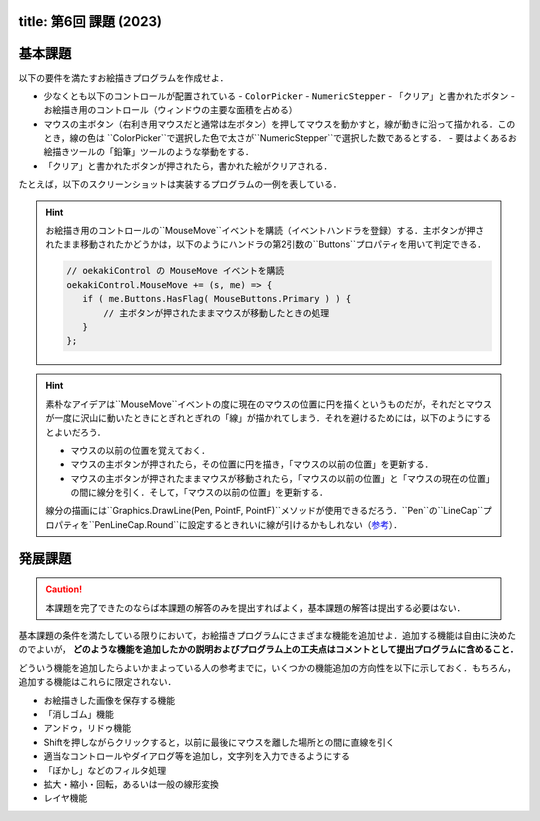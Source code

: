 -----------------
title: 第6回 課題 (2023)
-----------------

--------
基本課題
--------

以下の要件を満たすお絵描きプログラムを作成せよ．

- 少なくとも以下のコントロールが配置されている
  - ``ColorPicker``
  - ``NumericStepper``
  - 「クリア」と書かれたボタン
  - お絵描き用のコントロール（ウィンドウの主要な面積を占める）
- マウスの主ボタン（右利き用マウスだと通常は左ボタン）を押してマウスを動かすと，線が動きに沿って描かれる．このとき，線の色は
  ``ColorPicker``で選択した色で太さが``NumericStepper``で選択した数であるとする．
  - 要はよくあるお絵描きツールの「鉛筆」ツールのような挙動をする．
- 「クリア」と書かれたボタンが押されたら，書かれた絵がクリアされる．

たとえば，以下のスクリーンショットは実装するプログラムの一例を表している．

.. image:: ./images/eto/oekaki.png 

.. hint:: 

   お絵描き用のコントロールの``MouseMove``イベントを購読（イベントハンドラを登録）する．主ボタンが押されたまま移動されたかどうかは，以下のようにハンドラの第2引数の``Buttons``プロパティを用いて判定できる．

   .. code:: cs

      // oekakiControl の MouseMove イベントを購読
      oekakiControl.MouseMove += (s, me) => {
         if ( me.Buttons.HasFlag( MouseButtons.Primary ) ) {
             // 主ボタンが押されたままマウスが移動したときの処理
         }
      };

.. hint::

   素朴なアイデアは``MouseMove``イベントの度に現在のマウスの位置に円を描くというものだが，それだとマウスが一度に沢山に動いたときにとぎれとぎれの「線」が描かれてしまう．それを避けるためには，以下のようにするとよいだろう．

   - マウスの以前の位置を覚えておく．
   - マウスの主ボタンが押されたら，その位置に円を描き，「マウスの以前の位置」を更新する．
   - マウスの主ボタンが押されたままマウスが移動されたら，「マウスの以前の位置」と「マウスの現在の位置」の間に線分を引く．そして，「マウスの以前の位置」を更新する．
   
   線分の描画には``Graphics.DrawLine(Pen, PointF, PointF)``メソッドが使用できるだろう．``Pen``の``LineCap``プロパティを``PenLineCap.Round``に設定するときれいに線が引けるかもしれない（`参考 <http://pages.picoe.ca/docs/api/html/P_Eto_Drawing_Pen_LineCap.htm>`__）．

--------
発展課題
--------

.. caution:: 
   
   本課題を完了できたのならば本課題の解答のみを提出すればよく，基本課題の解答は提出する必要はない．

基本課題の条件を満たしている限りにおいて，お絵描きプログラムにさまざまな機能を追加せよ．追加する機能は自由に決めたのでよいが， **どのような機能を追加したかの説明およびプログラム上の工夫点はコメントとして提出プログラムに含めること．**

どういう機能を追加したらよいかまよっている人の参考までに，いくつかの機能追加の方向性を以下に示しておく．もちろん，追加する機能はこれらに限定されない．

- お絵描きした画像を保存する機能
- 「消しゴム」機能
- アンドゥ，リドゥ機能
- Shiftを押しながらクリックすると，以前に最後にマウスを離した場所との間に直線を引く
- 適当なコントロールやダイアログ等を追加し，文字列を入力できるようにする
- 「ぼかし」などのフィルタ処理
- 拡大・縮小・回転，あるいは一般の線形変換
- レイヤ機能


